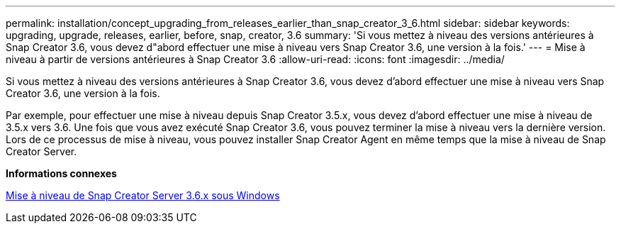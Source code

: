 ---
permalink: installation/concept_upgrading_from_releases_earlier_than_snap_creator_3_6.html 
sidebar: sidebar 
keywords: upgrading, upgrade, releases, earlier, before, snap, creator, 3.6 
summary: 'Si vous mettez à niveau des versions antérieures à Snap Creator 3.6, vous devez d"abord effectuer une mise à niveau vers Snap Creator 3.6, une version à la fois.' 
---
= Mise à niveau à partir de versions antérieures à Snap Creator 3.6
:allow-uri-read: 
:icons: font
:imagesdir: ../media/


[role="lead"]
Si vous mettez à niveau des versions antérieures à Snap Creator 3.6, vous devez d'abord effectuer une mise à niveau vers Snap Creator 3.6, une version à la fois.

Par exemple, pour effectuer une mise à niveau depuis Snap Creator 3.5.x, vous devez d'abord effectuer une mise à niveau de 3.5.x vers 3.6. Une fois que vous avez exécuté Snap Creator 3.6, vous pouvez terminer la mise à niveau vers la dernière version. Lors de ce processus de mise à niveau, vous pouvez installer Snap Creator Agent en même temps que la mise à niveau de Snap Creator Server.

*Informations connexes*

xref:task_upgrading_the_snap_creator_server_3_6_x_on_windows.adoc[Mise à niveau de Snap Creator Server 3.6.x sous Windows]
